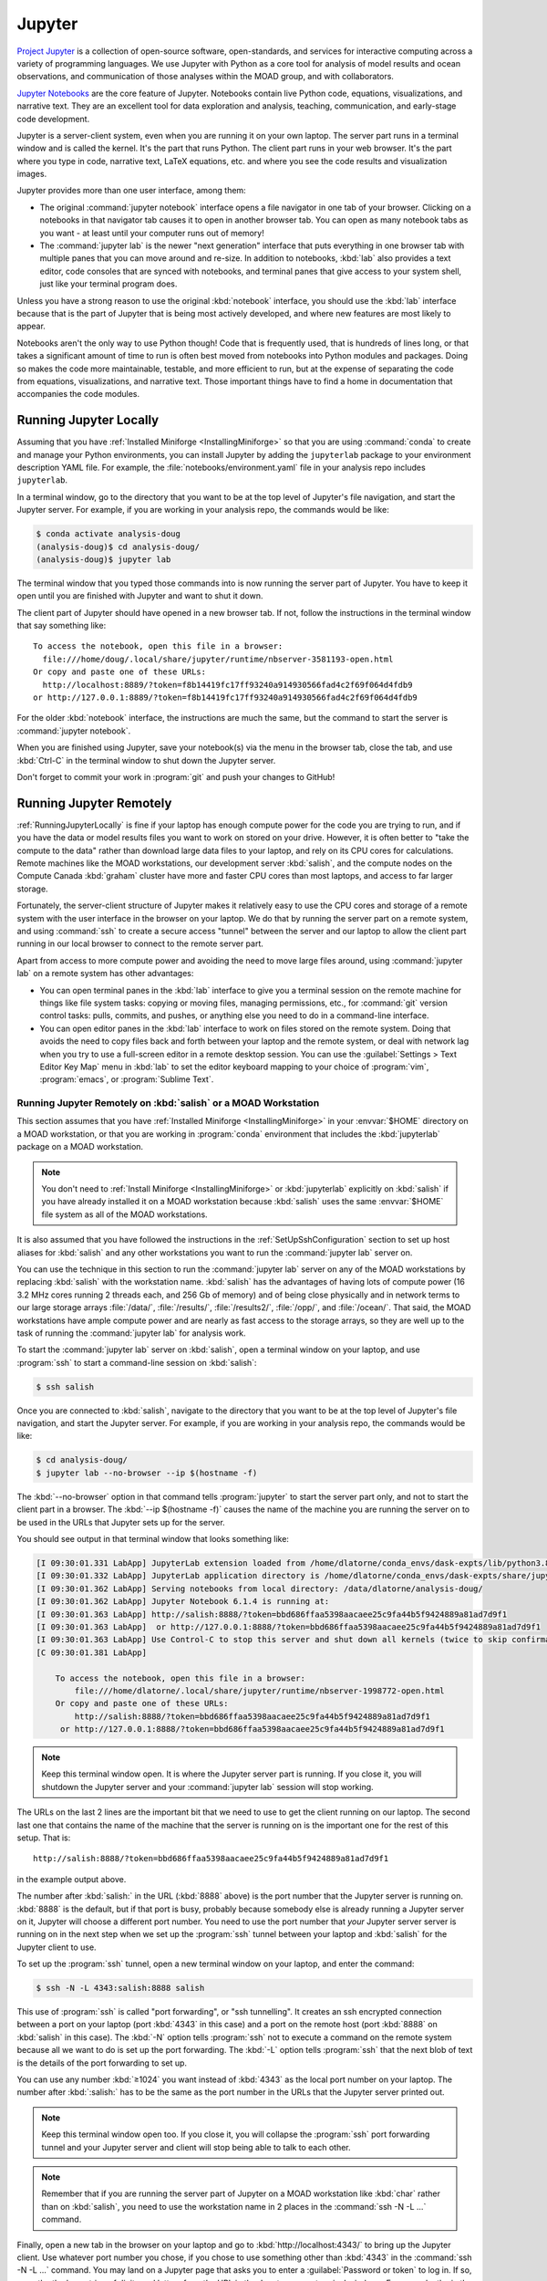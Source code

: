 .. Copyright 2018 – present by The UBC EOAS MOAD Group
.. and The University of British Columbia
..
.. Licensed under a Creative Commons Attribution 4.0 International License
..
..   https://creativecommons.org/licenses/by/4.0/


.. _MOAD-Jupyter:

*******
Jupyter
*******

`Project Jupyter`_ is a collection of open-source software,
open-standards,
and services for interactive computing across a variety of programming languages.
We use Jupyter with Python as a core tool for analysis of model results and ocean observations,
and communication of those analyses within the MOAD group,
and with collaborators.

.. _Project Jupyter: https://jupyter.org/

`Jupyter Notebooks`_ are the core feature of Jupyter.
Notebooks contain live Python code,
equations,
visualizations,
and narrative text.
They are an excellent tool for data exploration and analysis,
teaching,
communication,
and early-stage code development.

.. _Jupyter Notebooks: https://jupyter-notebook.readthedocs.io/en/stable/

Jupyter is a server-client system,
even when you are running it on your own laptop.
The server part runs in a terminal window and is called the kernel.
It's the part that runs Python.
The client part runs in your web browser.
It's the part where you type in code,
narrative text,
LaTeX equations,
etc.
and where you see the code results and visualization images.

Jupyter provides more than one user interface,
among them:

* The original :command:`jupyter notebook` interface opens a file navigator in one tab of your browser.
  Clicking on a notebooks in that navigator tab causes it to open in another browser tab.
  You can open as many notebook tabs as you want -
  at least until your computer runs out of memory!

* The :command:`jupyter lab` is the newer "next generation" interface that puts everything in one browser tab with multiple panes that you can move around and re-size.
  In addition to notebooks,
  :kbd:`lab` also provides a text editor,
  code consoles that are synced with notebooks,
  and terminal panes that give access to your system shell,
  just like your terminal program does.

Unless you have a strong reason to use the original :kbd:`notebook` interface,
you should use the :kbd:`lab` interface because that is the part of Jupyter that is being most actively developed,
and where new features are most likely to appear.

Notebooks aren't the only way to use Python though!
Code that is frequently used,
that is hundreds of lines long,
or that takes a significant amount of time to run
is often best moved from notebooks into Python modules and packages.
Doing so makes the code more maintainable,
testable,
and more efficient to run,
but at the expense of separating the code from equations,
visualizations,
and narrative text.
Those important things have to find a home in documentation that accompanies the code modules.


.. _RunningJupyterLocally:

Running Jupyter Locally
=======================

Assuming that you have :ref:`Installed Miniforge <InstallingMiniforge>` so that
you are using :command:`conda`  to create and manage your Python environments,
you can install Jupyter by adding the ``jupyterlab`` package to your environment description YAML file.
For example,
the :file:`notebooks/environment.yaml` file in your analysis repo includes ``jupyterlab``.

In a terminal window,
go to the directory that you want to be at the top level of Jupyter's file navigation,
and start the Jupyter server.
For example,
if you are working in your analysis repo,
the commands would be like:

.. code-block:: bash

    $ conda activate analysis-doug
    (analysis-doug)$ cd analysis-doug/
    (analysis-doug)$ jupyter lab

The terminal window that you typed those commands into is now running the server part of Jupyter.
You have to keep it open until you are finished with Jupyter and want to shut it down.

The client part of Jupyter should have opened in a new browser tab.
If not,
follow the instructions in the terminal window that say something like::

  To access the notebook, open this file in a browser:
    file:///home/doug/.local/share/jupyter/runtime/nbserver-3581193-open.html
  Or copy and paste one of these URLs:
    http://localhost:8889/?token=f8b14419fc17ff93240a914930566fad4c2f69f064d4fdb9
  or http://127.0.0.1:8889/?token=f8b14419fc17ff93240a914930566fad4c2f69f064d4fdb9

For the older :kbd:`notebook` interface,
the instructions are much the same,
but the command to start the server is :command:`jupyter notebook`.

When you are finished using Jupyter,
save your notebook(s) via the menu in the browser tab,
close the tab,
and use :kbd:`Ctrl-C` in the terminal window to shut down the Jupyter server.

Don't forget to commit your work in :program:`git` and push your changes to GitHub!


.. _RunningJupyterRemotely:

Running Jupyter Remotely
========================

:ref:`RunningJupyterLocally` is fine if your laptop has enough compute power for the code you are trying to run,
and if you have the data or model results files you want to work on stored on your drive.
However,
it is often better to "take the compute to the data" rather than download large data files to your laptop,
and rely on its CPU cores for calculations.
Remote machines like the MOAD workstations,
our development server :kbd:`salish`,
and the compute nodes on the Compute Canada :kbd:`graham` cluster
have more and faster CPU cores than most laptops,
and access to far larger storage.

Fortunately,
the server-client structure of Jupyter makes it relatively easy to use the CPU cores and storage of a remote system with the user interface in the browser on your laptop.
We do that by running the server part on a remote system,
and using :command:`ssh` to create a secure access "tunnel" between the server and our laptop to allow the client part running in our local browser to connect to the remote server part.

Apart from access to more compute power and avoiding the need to move large files around,
using :command:`jupyter lab` on a remote system has other advantages:

* You can open terminal panes in the :kbd:`lab` interface to give you a terminal session on the remote machine for things like file system tasks: copying or moving files, managing permissions, etc.,
  for :command:`git` version control tasks: pulls, commits, and pushes,
  or anything else you need to do in a command-line interface.

* You can open editor panes in the :kbd:`lab` interface to work on files stored on the remote system.
  Doing that avoids the need to copy files back and forth between your laptop and the remote system,
  or deal with network lag when you try to use a full-screen editor in a remote desktop session.
  You can use the :guilabel:`Settings > Text Editor Key Map` menu in :kbd:`lab` to set the editor keyboard mapping to your choice of :program:`vim`,
  :program:`emacs`,
  or :program:`Sublime Text`.


.. _RunningJupyterRemotely-MOAD:

Running Jupyter Remotely on :kbd:`salish` or a MOAD Workstation
---------------------------------------------------------------

This section assumes that you have :ref:`Installed Miniforge <InstallingMiniforge>`
in your :envvar:`$HOME` directory on a MOAD workstation,
or that you are working in :program:`conda` environment that includes the :kbd:`jupyterlab` package on a MOAD workstation.

.. note::
    You don't need to :ref:`Install Miniforge <InstallingMiniforge>` or :kbd:`jupyterlab`
    explicitly on :kbd:`salish` if you have already installed it on a MOAD workstation because :kbd:`salish` uses the same :envvar:`$HOME` file system as all of the MOAD workstations.

It is also assumed that you have followed the instructions in the :ref:`SetUpSshConfiguration` section to set up host aliases for :kbd:`salish` and any other workstations you want to run the :command:`jupyter lab` server on.

You can use the technique in this section to run the :command:`jupyter lab` server on any of the MOAD workstations by replacing :kbd:`salish` with the workstation name.
:kbd:`salish` has the advantages of having lots of compute power
(16 3.2 MHz cores running 2 threads each,
and 256 Gb of memory)
and of being close physically and in network terms to our large storage arrays :file:`/data/`,
:file:`/results/`,
:file:`/results2/`,
:file:`/opp/`,
and :file:`/ocean/`.
That said,
the MOAD workstations have ample compute power and are nearly as fast access to the storage arrays,
so they are well up to the task of running the :command:`jupyter lab` for analysis work.

To start the :command:`jupyter lab` server on :kbd:`salish`,
open a terminal window on your laptop,
and use :program:`ssh` to start a command-line session on :kbd:`salish`:

.. code-block:: bash

    $ ssh salish

Once you are connected to :kbd:`salish`,
navigate to the directory that you want to be at the top level of Jupyter's file navigation,
and start the Jupyter server.
For example,
if you are working in your analysis repo,
the commands would be like:

.. code-block:: bash

    $ cd analysis-doug/
    $ jupyter lab --no-browser --ip $(hostname -f)

The :kbd:`--no-browser` option in that command tells :program:`jupyter` to start the server part only,
and not to start the client part in a browser.
The :kbd:`--ip $(hostname -f)` causes the name of the machine you are running the server on to be used in the URLs that Jupyter sets up for the server.

You should see output in that terminal window that looks something like:

.. code-block:: text

    [I 09:30:01.331 LabApp] JupyterLab extension loaded from /home/dlatorne/conda_envs/dask-expts/lib/python3.8/site-packages/jupyterlab
    [I 09:30:01.332 LabApp] JupyterLab application directory is /home/dlatorne/conda_envs/dask-expts/share/jupyter/lab
    [I 09:30:01.362 LabApp] Serving notebooks from local directory: /data/dlatorne/analysis-doug/
    [I 09:30:01.362 LabApp] Jupyter Notebook 6.1.4 is running at:
    [I 09:30:01.363 LabApp] http://salish:8888/?token=bbd686ffaa5398aacaee25c9fa44b5f9424889a81ad7d9f1
    [I 09:30:01.363 LabApp]  or http://127.0.0.1:8888/?token=bbd686ffaa5398aacaee25c9fa44b5f9424889a81ad7d9f1
    [I 09:30:01.363 LabApp] Use Control-C to stop this server and shut down all kernels (twice to skip confirmation).
    [C 09:30:01.381 LabApp]

        To access the notebook, open this file in a browser:
            file:///home/dlatorne/.local/share/jupyter/runtime/nbserver-1998772-open.html
        Or copy and paste one of these URLs:
            http://salish:8888/?token=bbd686ffaa5398aacaee25c9fa44b5f9424889a81ad7d9f1
         or http://127.0.0.1:8888/?token=bbd686ffaa5398aacaee25c9fa44b5f9424889a81ad7d9f1

.. note::
    Keep this terminal window open.
    It is where the Jupyter server part is running.
    If you close it,
    you will shutdown the Jupyter server and your :command:`jupyter lab` session will stop working.

The URLs on the last 2 lines are the important bit that we need to use to get the client running on our laptop.
The second last one that contains the name of the machine that the server is running on is the important one for the rest of this setup.
That is::

  http://salish:8888/?token=bbd686ffaa5398aacaee25c9fa44b5f9424889a81ad7d9f1

in the example output above.

The number after :kbd:`salish:` in the URL
(:kbd:`8888` above)
is the port number that the Jupyter server is running on.
:kbd:`8888` is the default,
but if that port is busy,
probably because somebody else is already running a Jupyter server on it,
Jupyter will choose a different port number.
You need to use the port number that *your* Jupyter server server is running on in the next step when we set up the :program:`ssh` tunnel between your laptop and :kbd:`salish` for the Jupyter client to use.

To set up the :program:`ssh` tunnel,
open a new terminal window on your laptop,
and enter the command:

.. code-block:: bash

    $ ssh -N -L 4343:salish:8888 salish

This use of :program:`ssh` is called "port forwarding", or "ssh tunnelling".
It creates an ssh encrypted connection between a port on your laptop
(port :kbd:`4343` in this case)
and a port on the remote host
(port :kbd:`8888` on :kbd:`salish` in this case).
The :kbd:`-N` option tells :program:`ssh` not to execute a command on the remote system because all we want to do is set up the port forwarding.
The :kbd:`-L` option tells :program:`ssh` that the next blob of text is the details of the port forwarding to set up.

You can use any number :kbd:`≥1024` you want instead of :kbd:`4343` as the local port number on your laptop.
The number after :kbd:`:salish:` has to be the same as the port number in the URLs that the Jupyter server printed out.

.. note::
    Keep this terminal window open too.
    If you close it,
    you will collapse the :program:`ssh` port forwarding tunnel and your Jupyter server and client will stop being able to talk to each other.

.. note::
    Remember that if you are running the server part of Jupyter on a MOAD workstation like :kbd:`char` rather than on :kbd:`salish`,
    you need to use the workstation name in 2 places in the :command:`ssh -N -L ...` command.

Finally,
open a new tab in the browser on your laptop and go to :kbd:`http://localhost:4343/` to bring up the Jupyter client.
Use whatever port number you chose,
if you chose to use something other than :kbd:`4343` in the :command:`ssh -N -L ...` command.
You may land on a Jupyter page that asks you to enter a :guilabel:`Password or token` to log in.
If so,
copy the the long string of digits and letters from the URL in the Jupyter server terminal windows.
For example,
the in the URL::

  http://sailsh:8888/?token=bbd686ffaa5398aacaee25c9fa44b5f9424889a81ad7d9f1

the token is :kbd:`bbd686ffaa5398aacaee25c9fa44b5f9424889a81ad7d9f1`.

When you run Jupyter in this way,
remember that all of the notebooks and files you are working with are on the remote computer (:kbd:`salish`) file system,
not on your laptop.
So,
when you commit your changes with :program:`git`,
do it in a terminal session on the remote machine
(either inside Jupyter,
or in a new :program:`ssh` session).

When you are finished using Jupyter:

#. save your notebooks
#. close the browser tab
#. go to the terminal window on the remote machine where the Jupyter server is running,
   and hit :kbd:`Ctrl-c` to stop the Jupyter server
#. go to the terminal window on your laptop where you ran :command:`ssh -N -L ...`,
   and hit :kbd:`Ctrl-c` to end the port forwarding


.. _RunningJupyterRemotely-ComputeCanada:

Running Jupyter Remotely on :kbd:`graham`
-----------------------------------------

This section assumes that you have followed the instructions in the :ref:`SetUpSshConfiguration` section to set up host aliases for :kbd:`graham` and any other Compute Canada clusters you want to run the :command:`jupyter lab` server on.

You can use the technique in this section to run the :command:`jupyter lab` server on any of the Compute Canada clusters by replacing :kbd:`graham` with the cluster name.

The recommended way to run a :command:`jupyter lab` server on :kbd:`graham` is in an interactive session on a compute node.
Things to note about working in that context:

**Pros:**
  * You get dedicated access to cores on a compute node.
  * You can request multiple cores which improves the performance of basic :command:`jupyter lab` sessions, and opens up the possibility of doing things like setting up an interactive :program:`dask` cluster.
**Cons:**
  * You have to request an interactive compute node session for a set period of time with :command:`salloc` and wait for the session to start.
  * When the time requested for your session runs out,
    the session shutdown with no warning.


.. _JupyterComputeCanadaPythonVenv:

Create a Python Virtual Environment
^^^^^^^^^^^^^^^^^^^^^^^^^^^^^^^^^^^

The first step is to create a Python virtual environment with :kbd:`jupyterlab`
(and probably other Python packages)
installed in it.

.. note::
    You don't have to create a new virtual environment every time you want to run :command:`jupyter lab`.
    Just be sure to activate your virtual environment before you launch :command:`jupyter lab`.

Python virtual environments (venvs) are similar to :program:`conda` environments in that they facilitate isolated installation and management of Python packages in a repeatable way.
Although :program:`conda` packages are MOAD's preferred tool for package isolation,
Compute Canada `explicitly stipulates`_ that we should not use Anaconda or :program:`conda` environments on their clusters.
So,
this section describes how to use a Python venv to install and run :command:`jupyter lab`.

.. _explicitly stipulates: https://docs.alliancecan.ca/wiki/Anaconda/en

Use the Compute Canada module system to load Python,
preferably the most recent available version.
On :kbd:`graham` in Nov-2020 that is Python 3.8.2:

.. code-block:: bash

    $ module load python/3.8.2

Create a Python virtualenv in which to install :kbd:`jupyterlab` and other packages:

.. code-block:: bash

    $ python3 -m virtualenv --no-download ~/venvs/jupyter

The :kbd:`--no-download` forces the :kbd:`pip`,
:kbd:`setuptools`,
and :kbd:`wheel` packages to be installed from the package collections
(also known as "wheelhouses")
maintained by Compute Canada.
This virtual environment will be created in the :file:`$HOME/venvs/jupyter/`.
:program:`virtualenv` takes care of creating all of the necessary directories.

Activate the venv with:

.. code-block:: bash

    $ source ~/venvs/jupyter/bin/activate

The name of the venv will be prepended in parentheses to your command prompt:
:kbd:`(jupyter)`,
in this case.

Update the version of :program:`pip` installed in the venv.
This rarely seems to have any effect,
but it is recommended in the `Compute Canada venv docs`_,
so we do it:

.. code-block:: bash

    (jupyter)$ python3 -m pip install --no-index --upgrade pip

.. _Compute Canada venv docs: https://docs.alliancecan.ca/wiki/Python#Creating_and_using_a_virtual_environment

Install the :kbd:`jupyterlab` package and other packages that we routinely use for analysis into the venv:

.. code-block:: bash

    (jupyter)$ python3 -m pip install jupyterlab xarray h5netcdf bottleneck matplotlib cmocean

This will cause the list of packages :kbd:`jupyterlab xarray h5netcdf bottleneck matplotlib cmocean`
to be installed from the package collections maintained by Compute Canada,
or from the `Python Package Index (PyPI)`_.
Ideally all of the packages will be installed from the Compute Canada package collections,
ensuring that they have been built for best compatibility and optimization for the cluster architecture.
However,
when packages are unavailable or not up to date in the Compute Canada collections,
they are installed from PyPI.

.. _Python Package Index (PyPI): https://pypi.org/

.. important::
    In late Sep-2021 we discovered that the :kbd:`netCDF4` package maintained by Compute Canada had become incompatible with :kbd:`xarray`
    (then at version 0.19.0).
    The work-around is to change to use the `h5netcdf package`_ to access netCDF files.
    The :command:`python3 -m pip install ...` command above will install :kbd:`h5netcdf`.
    To use it,
    add a :kbd:`engine="h5netcdf"` argument to your :kbd:`xarray.open_dataset()`,
    :kbd:`xarray.Dataset.to_netcdf()`,
    etc. calls.

    If you want to use :kbd:`h5netcdf` at a lower level than :kbd:`xarray`
    (as you may have used :kbd:`netCDF4` elsewhere),
    please see its legacy API that is designed for compatibility with :kbd:`netCDF4`.

    .. _h5netcdf package: https://github.com/h5netcdf/h5netcdf

.. note::
    If you need to deactivate the venv,
    perhaps to activate a venv with a different collection of packages installed,
    use:

    .. code-block:: bash

        (jupyter)$ deactivate


.. _JupyterComputeCanadaInteractiveCompute:

Running :kbd:`jupyter lab` in an Interactive Compute Session
^^^^^^^^^^^^^^^^^^^^^^^^^^^^^^^^^^^^^^^^^^^^^^^^^^^^^^^^^^^^

In an :program:`ssh` session on :kbd:`graham`,
start an interactive session on a compute node with:

.. code-block:: bash

    $ salloc --time=1:00:00 --ntasks=1 --cpus-per-task=2 --mem-per-cpu=1024M --account=rrg-allen

The :kbd:`--time=1:00:00` option requests the compute node resources for 1 hour.
:kbd:`--ntasks=1 --cpus-per-task=2 --mem-per-cpu=1024M` requests 2 cores with 1024 Mb of RAM each for the session and associates them with 1 scheduluer task.
Those are good choices for typical interactive work on NEMO results files.
The :kbd:`--account=rrg-allen` uses the MOAD allocation on :kbd:`graham` to request the resources with better than default priority.
On other clusters use :kbd:`--account=def-allen`.

You should see output something like:

.. code-block:: text

    salloc: Pending job allocation 40482784
    salloc: job 40482784 queued and waiting for resources
    salloc: job 40482784 has been allocated resources
    salloc: Granted job allocation 40482784
    salloc: Waiting for resource configuration
    salloc: Nodes gra705 are ready for job

as the requested session starts up.
There may be a wait while the resources are allocated to you,
depending on how busy the cluster is,
how long a session you have requested,
how many cores you have requested,
and how much memory you have reqested.
Eventually,
your command-line prompt should re-appear showing that you are now connected to one of the compute nodes,
:kbd:`gra705` in this case:

.. code-block:: bash

    [your-user-id@gra705 ~]$


Load a Compute Canada Python language module,
and activate the Python virtual environment in which :kbd:`jupyterlab` and the other packages that you need are installed.
In this example we load Python 3.8.2 and activate our environment from the :file:`~/venvs/jupyter/` directory:

.. code-block:: bash

    $ module load python/3.8.2
    $ source ~/venvs/jupyter/bin/activate

Navigate to the directory that you want to be at the top level of Jupyter's file navigation,
and start the Jupyter server.
For example,
if you are working in your analysis repo,
the commands would be like:

.. code-block:: bash

    (jupyter) [dlatorne@gra581 ~]$ cd $PROJECT/MEOPAR/analysis-doug/
    (jupyter) [dlatorne@gra581 ~]$ jupyter lab --no-browser --ip $(hostname -f)

The :kbd:`--no-browser` option in that command tells :program:`jupyter` to start the server part only,
and not to start the client part in a browser.
The :kbd:`--ip $(hostname -f)` causes the name of the node you are running the server on to be used in the URLs that Jupyter sets up for the server.

You should see output in that terminal window that looks something like:

.. code-block:: text

    [I 17:26:04.998 LabApp] Writing notebook server cookie secret to /home/dlatorne/.local/share/jupyter/runtime/notebook_cookie_secret
    [I 17:26:07.186 LabApp] JupyterLab extension loaded from /home/dlatorne/venvs/jupyter/lib/python3.8/site-packages/jupyterlab
    [I 17:26:07.186 LabApp] JupyterLab application directory is /home/dlatorne/venvs/jupyter/share/jupyter/lab
    [I 17:26:07.191 LabApp] Serving notebooks from local directory: /home/dlatorne/projects/def-allen/dlatorne/MEOPAR/analysis-doug/
    [I 17:26:07.191 LabApp] Jupyter Notebook 6.1.5 is running at:
    [I 17:26:07.191 LabApp] http://gra705.graham.sharcnet:8888/?token=327caed3d832eefaad25a57cbf01de9f42685ced4306e036
    [I 17:26:07.191 LabApp]  or http://127.0.0.1:8888/?token=327caed3d832eefaad25a57cbf01de9f42685ced4306e036
    [I 17:26:07.191 LabApp] Use Control-C to stop this server and shut down all kernels (twice to skip confirmation).
    [C 17:26:07.203 LabApp]

        To access the notebook, open this file in a browser:
            file:///home/dlatorne/.local/share/jupyter/runtime/nbserver-24995-open.html
        Or copy and paste one of these URLs:
            http://gra705.graham.sharcnet:8888/?token=327caed3d832eefaad25a57cbf01de9f42685ced4306e036
         or http://127.0.0.1:8888/?token=327caed3d832eefaad25a57cbf01de9f42685ced4306e036

.. note::
    Keep this terminal window open.
    It is where the Jupyter server part is running.
    If you close it,
    you will shutdown the Jupyter server and your :command:`jupyter lab` session will stop working.

The URLs on the last 2 lines are the important bit that we need to use to get the client running on our laptop.
The second last one that contains the name of the node that the server is running on is the important one for the rest of this setup.
That is::

  http://gra705.graham.sharcnet:8888/?token=327caed3d832eefaad25a57cbf01de9f42685ced4306e036

in the example output above.

The :kbd:`gra705.graham.sharcnet` part is the name of the compute node on which your Jupyter server is running.
It will change from session to session.
The number after :kbd:`gra705.graham.sharcnet:` in the URL
(:kbd:`8888` above)
is the port number that the Jupyter server is running on.
:kbd:`8888` is the default,
but if that port is busy,
probably because somebody else is already running a Jupyter server on it,
Jupyter will choose a different port number.
You need to use the port number that *your* Jupyter server server is running on in the next step when we set up the :program:`ssh` tunnel between your laptop and :kbd:`graham` for the Jupyter client to use.

To set up the :program:`ssh` tunnel,
open a new terminal window on your laptop,
and enter the command:

.. code-block:: bash

    $ ssh -N -L 4343:gra705.graham.sharcnet:8888 graham

This use of :program:`ssh` is called "port forwarding", or "ssh tunnelling".
It creates an ssh encrypted connection between a port on your laptop
(port :kbd:`4343` in this case)
and a port on the remote host
(port :kbd:`8888` on the :kbd:`gra705.graham.sharcnet` node in this case).
The :kbd:`-N` option tells :program:`ssh` not to execute a command on the remote system because all we want to do is set up the port forwarding.
The :kbd:`-L` option tells :program:`ssh` that the next blob of text is the details of the port forwarding to set up.

You can use any number :kbd:`≥1024` you want instead of :kbd:`4343` as the local port number on your laptop.
The number after :kbd:`:gra705.graham.sharcnet:` has to be the same as the port number in the URLs that the Jupyter server printed out.

.. note::
    Keep this terminal window open too.
    If you close it,
    you will collapse the :program:`ssh` port forwarding tunnel and your Jupyter server and client will stop being able to talk to each other.

Finally,
open a new tab in the browser on your laptop and go to :kbd:`http://localhost:4343/` to bring up the Jupyter client.
Use whatever port number you chose,
if you chose to use something other than :kbd:`4343` in the :command:`ssh -N -L ...` command.
You may land on a Jupyter page that asks you to enter a :guilabel:`Password or token` to log in.
If so,
copy the the long string of digits and letters from the URL in the Jupyter server terminal windows.
For example,
the in the URL::

  http://gra705.graham.sharcnet:8888/?token=327caed3d832eefaad25a57cbf01de9f42685ced4306e036

the token is :kbd:`327caed3d832eefaad25a57cbf01de9f42685ced4306e036`.

When you run Jupyter in this way,
remember that all of the notebooks and files you are working with are on the remote computer (:kbd:`graham`) file system,
not on your laptop.
So,
when you commit your changes with :program:`git`,
do it in a terminal session on the remote machine
(either inside Jupyter,
or in a new :program:`ssh` session).

When you are finished using Jupyter:

#. save your notebooks
#. close the browser tab
#. go to the terminal window on the remote machine where the Jupyter server is running,
   and hit :kbd:`Ctrl-c` to stop the Jupyter server
#. go to the terminal window on your laptop where you ran :command:`ssh -N -L ...`,
   and hit :kbd:`Ctrl-c` to end the port forwarding
